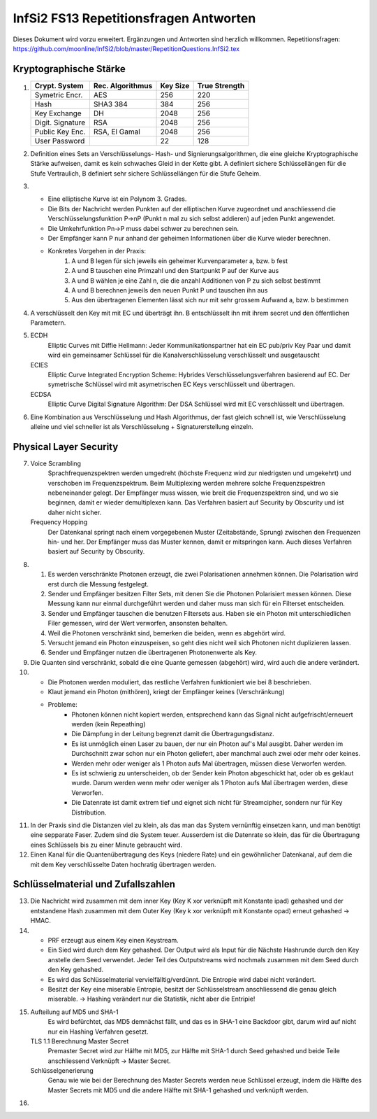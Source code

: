 =======================================
InfSi2 FS13 Repetitionsfragen Antworten
=======================================

Dieses Dokument wird vorzu erweitert. Ergänzungen und Antworten sind herzlich willkommen.
Repetitionsfragen: https://github.com/moonline/InfSi2/blob/master/RepetitionQuestions.InfSi2.tex


Kryptographische Stärke
=======================
1)	+-------------------+--------------------+----------+--------------------+
	| Crypt. System     | Rec. Algorithmus   | Key Size | True Strength      |
	+===================+====================+==========+====================+
	| Symetric Encr.    | AES                | 256      | 220                |
	+-------------------+--------------------+----------+--------------------+
	| Hash              | SHA3 384           | 384      | 256                |
	+-------------------+--------------------+----------+--------------------+
	| Key Exchange      | DH                 | 2048     | 256                |
	+-------------------+--------------------+----------+--------------------+
	| Digit. Signature  | RSA                | 2048     | 256                |
	+-------------------+--------------------+----------+--------------------+
	| Public Key Enc.   | RSA, El Gamal      | 2048     | 256                |
	+-------------------+--------------------+----------+--------------------+
	| User Password     |                    | 22       | 128                |
	+-------------------+--------------------+----------+--------------------+
	
2) Definition eines Sets an Verschlüsselungs- Hash- und Signierungsalgorithmen, die eine gleiche Kryptographische Stärke aufweisen, damit es kein schwaches Gleid in der Kette gibt. A definiert sichere Schlüssellängen für die Stufe Vertraulich, B definiert sehr sichere Schlüssellängen für die Stufe Geheim.

3) 
	* Eine elliptische Kurve ist ein Polynom 3. Grades. 
	* Die Bits der Nachricht werden Punkten auf der elliptischen Kurve zugeordnet und anschliessend die Verschlüsselungsfunktion P->nP (Punkt n mal zu sich selbst addieren) auf jeden Punkt angewendet. 
	* Die Umkehrfunktion Pn->P muss dabei schwer zu berechnen sein. 
	* Der Empfänger kann P nur anhand der geheimen Informationen über die Kurve wieder berechnen.
	* Konkretes Vorgehen in der Praxis:
		1) A und B legen für sich jeweils ein geheimer Kurvenparameter a, bzw. b fest
		2) A und B tauschen eine Primzahl und den Startpunkt P auf der Kurve aus
		3) A und B wählen je eine Zahl n, die die anzahl Additionen von P zu sich selbst bestimmt
		4) A und B berechnen jeweils den neuen Punkt P und tauschen ihn aus
		5) Aus den übertragenen Elementen lässt sich nur mit sehr grossem Aufwand a, bzw. b bestimmen
		
4) A verschlüsselt den Key mit mit EC und überträgt ihn. B entschlüsselt ihn mit ihrem secret und den öffentlichen Parametern. 

5)
	ECDH
		Elliptic Curves mit Diffie Hellmann: Jeder Kommunikationspartner hat ein EC pub/priv Key Paar und damit wird ein gemeinsamer Schlüssel für die Kanalverschlüsselung verschlüsselt und ausgetauscht
	ECIES
		Elliptic Curve Integrated Encryption Scheme: Hybrides Verschlüsselungsverfahren basierend auf EC. Der symetrische Schlüssel wird mit asymetrischen EC Keys verschlüsselt und übertragen.
	ECDSA
		Elliptic Curve Digital Signature Algorithm: Der DSA Schlüssel wird mit EC verschlüsselt und übertragen.
		
6) Eine Kombination aus Verschlüsselung und Hash Algorithmus, der fast gleich schnell ist, wie Verschlüsselung alleine und viel schneller ist als Verschlüsselung + Signaturerstellung einzeln.


Physical Layer Security
=======================
7) 
	Voice Scrambling
		Sprachfrequenzspektren werden umgedreht (höchste Frequenz wird zur niedrigsten und umgekehrt) und verschoben im Frequenzspektrum. Beim Multiplexing werden mehrere solche Frequenzspektren nebeneinander gelegt. Der Empfänger muss wissen, wie breit die Frequenzspektren sind, und wo sie beginnen, damit er wieder demultiplexen kann. Das Verfahren basiert auf Security by Obscurity und ist daher nicht sicher.
	Frequency Hopping
		Der Datenkanal springt nach einem vorgegebenen Muster (Zeitabstände, Sprung) zwischen den Frequenzen hin- und her. Der Empfänger muss das Muster kennen, damit er mitspringen kann. Auch dieses Verfahren basiert auf Security by Obscurity.
		
8)
	1) Es werden verschränkte Photonen erzeugt, die zwei Polarisationen annehmen können. Die Polarisation wird erst durch die Messung festgelegt.
	2) Sender und Empfänger besitzen Filter Sets, mit denen Sie die Photonen Polarisiert messen können. Diese Messung kann nur einmal durchgeführt werden und daher muss man sich für ein Filterset entscheiden.
	3) Sender und Empfänger tauschen die benutzen Filtersets aus. Haben sie ein Photon mit unterschiedlichen Filer gemessen, wird der Wert verworfen, ansonsten behalten.
	4) Weil die Photonen verschränkt sind, bemerken die beiden, wenn es abgehört wird.
	5) Versucht jemand ein Photon einzuspeisen, so geht dies nicht weil sich Photonen nicht duplizieren lassen.
	6) Sender und Empfänger nutzen die übertragenen Photonenwerte als Key.
	
9) Die Quanten sind verschränkt, sobald die eine Quante gemessen (abgehört) wird, wird auch die andere verändert.

10)
	* Die Photonen werden moduliert, das restliche Verfahren funktioniert wie bei 8 beschrieben.
	* Klaut jemand ein Photon (mithören), kriegt der Empfänger keines (Verschränkung)
	* Probleme:
		* Photonen können nicht kopiert werden, entsprechend kann das Signal nicht aufgefrischt/erneuert werden (kein Repeathing)
		* Die Dämpfung in der Leitung begrenzt damit die Übertragungsdistanz.
		* Es ist unmöglich einen Laser zu bauen, der nur ein Photon auf's Mal ausgibt. Daher werden im Durchschnitt zwar schon nur ein Photon geliefert, aber manchmal auch zwei oder mehr oder keines.
		* Werden mehr oder weniger als 1 Photon aufs Mal übertragen, müssen diese Verworfen werden.
		* Es ist schwierig zu unterscheiden, ob der Sender kein Photon abgeschickt hat, oder ob es geklaut wurde. Darum werden wenn mehr oder weniger als 1 Photon aufs Mal übertragen werden, diese Verworfen.
		* Die Datenrate ist damit extrem tief und eignet sich nicht für Streamcipher, sondern nur für Key Distribution.
		
11) In der Praxis sind die Distanzen viel zu klein, als das man das System vernünftig einsetzen kann, und man benötigt eine sepparate Faser. Zudem sind die System teuer. Ausserdem ist die Datenrate so klein, das für die Übertragung eines Schlüssels bis zu einer Minute gebraucht wird.

12) Einen Kanal für die Quantenübertragung des Keys (niedere Rate) und ein gewöhnlicher Datenkanal, auf dem die mit dem Key verschlüsselte Daten hochratig übertragen werden.


Schlüsselmaterial und Zufallszahlen
===================================
13) Die Nachricht wird zusammen mit dem inner Key (Key K xor verknüpft mit Konstante ipad) gehashed und der entstandene Hash zusammen mit dem Outer Key (Key k xor verknüpft mit Konstante opad) erneut gehashed -> HMAC.

14) 
	* PRF erzeugt aus einem Key einen Keystream. 
	* Ein Sied wird durch dem Key gehashed. Der Output wird als Input für die Nächste Hashrunde durch den Key anstelle dem Seed verwendet. Jeder Teil des Outputstreams wird nochmals zusammen mit dem Seed durch den Key gehashed. 
	* Es wird das Schlüsselmaterial vervielfälltig/verdünnt. Die Entropie wird dabei nicht verändert. 
	* Besitzt der Key eine miserable Entropie, besitzt der Schlüsselstream anschliessend die genau gleich miserable. -> Hashing verändert nur die Statistik, nicht aber die Entripie!

15) 
	Aufteilung auf MD5 und SHA-1
		Es wird befürchtet, das MD5 demnächst fällt, und das es in SHA-1 eine Backdoor gibt, darum wird auf nicht nur ein Hashing Verfahren gesetzt.
	TLS 1.1 Berechnung Master Secret
		Premaster Secret wird zur Hälfte mit MD5, zur Hälfte mit SHA-1 durch Seed gehashed und beide Teile anschliessend Verknüpft -> Master Secret.
	Schlüsselgenerierung
		Genau wie wie bei der Berechnung des Master Secrets werden neue Schlüssel erzeugt, indem die Hälfte des Master Secrets mit MD5 und die andere Hälfte mit SHA-1 gehashed und verknüpft werden.
		
16) 